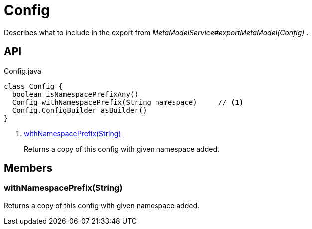 = Config
:Notice: Licensed to the Apache Software Foundation (ASF) under one or more contributor license agreements. See the NOTICE file distributed with this work for additional information regarding copyright ownership. The ASF licenses this file to you under the Apache License, Version 2.0 (the "License"); you may not use this file except in compliance with the License. You may obtain a copy of the License at. http://www.apache.org/licenses/LICENSE-2.0 . Unless required by applicable law or agreed to in writing, software distributed under the License is distributed on an "AS IS" BASIS, WITHOUT WARRANTIES OR  CONDITIONS OF ANY KIND, either express or implied. See the License for the specific language governing permissions and limitations under the License.

Describes what to include in the export from _MetaModelService#exportMetaModel(Config)_ .

== API

[source,java]
.Config.java
----
class Config {
  boolean isNamespacePrefixAny()
  Config withNamespacePrefix(String namespace)     // <.>
  Config.ConfigBuilder asBuilder()
}
----

<.> xref:#withNamespacePrefix_String[withNamespacePrefix(String)]
+
--
Returns a copy of this config with given namespace added.
--

== Members

[#withNamespacePrefix_String]
=== withNamespacePrefix(String)

Returns a copy of this config with given namespace added.
